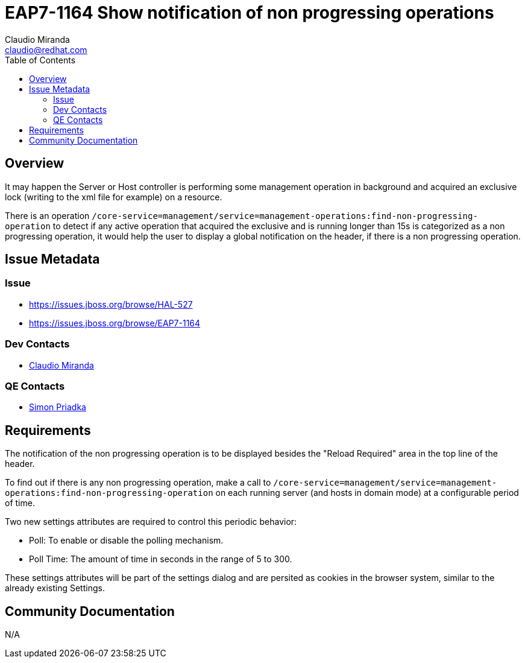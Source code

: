= EAP7-1164 Show notification of non progressing operations
:author:            Claudio Miranda
:email:             claudio@redhat.com
:toc:               left
:icons:             font
:idprefix:
:idseparator:       -

== Overview

It may happen the Server or Host controller is performing some management operation in background and acquired an exclusive lock (writing to the xml file for example) on a resource. 

There is an operation `/core-service=management/service=management-operations:find-non-progressing-operation` to detect if any active operation that acquired the exclusive and is running longer than 15s is categorized as a non progressing operation, it would help the user to display a global notification on the header, if there is a non progressing operation.

== Issue Metadata

=== Issue

* https://issues.jboss.org/browse/HAL-527
* https://issues.jboss.org/browse/EAP7-1164

=== Dev Contacts

* mailto:claudio@redhat.com[Claudio Miranda]

=== QE Contacts

* mailto:spriadka@redhat.com[Simon Priadka]


== Requirements

The notification of the non progressing operation is to be displayed besides the "Reload Required" area in the top line of the header.

To find out if there is any non progressing operation, make a call to  `/core-service=management/service=management-operations:find-non-progressing-operation` on each running server (and hosts in domain mode) at a configurable period of time.

Two new settings attributes are required to control this periodic behavior:

* Poll: To enable or disable the polling mechanism.
* Poll Time: The amount of time in seconds in the range of 5 to 300.

These settings attributes will be part of the settings dialog and are persited as cookies in the browser system, similar to the already existing Settings.

== Community Documentation

N/A
